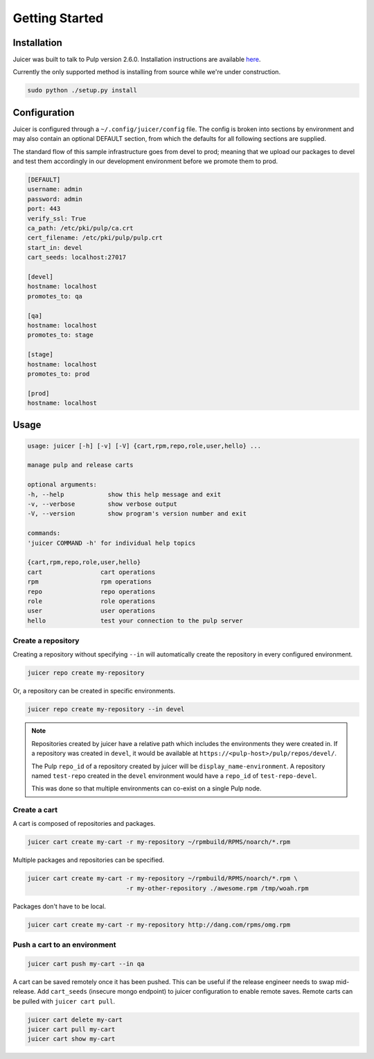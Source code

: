 .. _getting_started:

Getting Started
###############

Installation
------------
Juicer was built to talk to Pulp version 2.6.0. Installation instructions are
available `here <https://pulp.readthedocs.org/en/2.6-release/user-guide/installation.html>`_.

Currently the only supported method is installing from source while
we're under construction.

.. code::

  sudo python ./setup.py install

Configuration
-------------
Juicer is configured through a ``~/.config/juicer/config`` file. The
config is broken into sections by environment and may also contain an
optional DEFAULT section, from which the defaults for all following
sections are supplied.

The standard flow of this sample infrastructure goes from devel to
prod; meaning that we upload our packages to devel and test them
accordingly in our development environment before we promote them to
prod.

.. code::

  [DEFAULT]
  username: admin
  password: admin
  port: 443
  verify_ssl: True
  ca_path: /etc/pki/pulp/ca.crt
  cert_filename: /etc/pki/pulp/pulp.crt
  start_in: devel
  cart_seeds: localhost:27017

  [devel]
  hostname: localhost
  promotes_to: qa

  [qa]
  hostname: localhost
  promotes_to: stage

  [stage]
  hostname: localhost
  promotes_to: prod

  [prod]
  hostname: localhost

Usage
-----

.. code::

   usage: juicer [-h] [-v] [-V] {cart,rpm,repo,role,user,hello} ...

   manage pulp and release carts

   optional arguments:
   -h, --help            show this help message and exit
   -v, --verbose         show verbose output
   -V, --version         show program's version number and exit

   commands:
   'juicer COMMAND -h' for individual help topics

   {cart,rpm,repo,role,user,hello}
   cart                cart operations
   rpm                 rpm operations
   repo                repo operations
   role                role operations
   user                user operations
   hello               test your connection to the pulp server

Create a repository
~~~~~~~~~~~~~~~~~~~

Creating a repository without specifying ``--in`` will automatically
create the repository in every configured environment.

.. code:: bash

   juicer repo create my-repository

Or, a repository can be created in specific environments.

.. code:: bash

   juicer repo create my-repository --in devel

.. note::

   Repositories created by juicer have a relative path which includes
   the environments they were created in. If a repository was created
   in ``devel``, it would be available at
   ``https://<pulp-host>/pulp/repos/devel/``.

   The Pulp ``repo_id`` of a repository created by juicer will be
   ``display_name-environment``. A repository named ``test-repo``
   created in the ``devel`` environment would have a ``repo_id`` of
   ``test-repo-devel``.

   This was done so that multiple environments can co-exist on a
   single Pulp node.

Create a cart
~~~~~~~~~~~~~

A cart is composed of repositories and packages.

.. code:: bash

   juicer cart create my-cart -r my-repository ~/rpmbuild/RPMS/noarch/*.rpm

Multiple packages and repositories can be specified.

.. code:: bash

   juicer cart create my-cart -r my-repository ~/rpmbuild/RPMS/noarch/*.rpm \
                              -r my-other-repository ./awesome.rpm /tmp/woah.rpm

Packages don't have to be local.

.. code:: bash

   juicer cart create my-cart -r my-repository http://dang.com/rpms/omg.rpm

Push a cart to an environment
~~~~~~~~~~~~~~~~~~~~~~~~~~~~~

.. code:: bash

   juicer cart push my-cart --in qa

A cart can be saved remotely once it has been pushed. This can be
useful if the release engineer needs to swap mid-release. Add
``cart_seeds`` (insecure mongo endpoint) to juicer configuration to
enable remote saves. Remote carts can be pulled with ``juicer cart
pull``.

.. code:: bash

   juicer cart delete my-cart
   juicer cart pull my-cart
   juicer cart show my-cart

